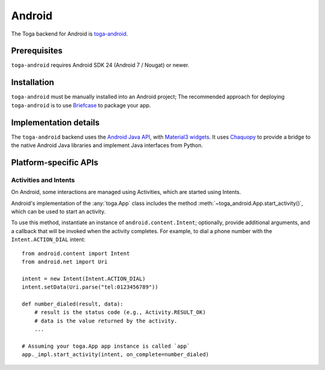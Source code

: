 =======
Android
=======

The Toga backend for Android is `toga-android
<https://github.com/beeware/toga/tree/main/android>`__.

Prerequisites
=============

``toga-android`` requires Android SDK 24 (Android 7 / Nougat) or newer.

Installation
============

``toga-android`` must be manually installed into an Android project; The recommended
approach for deploying ``toga-android`` is to use `Briefcase
<https://briefcase.readthedocs.org>`__ to package your app.

Implementation details
======================

The ``toga-android`` backend uses the `Android Java API
<https://developer.android.com/reference>`__, with `Material3 widgets
<https://m3.material.io>`__. It uses `Chaquopy <https://chaquo.com/chaquopy/>`__ to
provide a bridge to the native Android Java libraries and implement Java interfaces from
Python.

Platform-specific APIs
======================

Activities and Intents
----------------------

On Android, some interactions are managed using Activities, which are started using
Intents.

Android's implementation of the :any:`toga.App` class includes the method
:meth:`~toga_android.App.start_activity()`, which can be used to start an activity.

.. py:method:: toga_android.App.start_activity(self, activity, *options, on_complete=None)

   Start a native Android activity.

   :param activity: The ``android.content.Intent`` instance to start
   :param options: Any additional arguments to pass to the native
       ``android.app.Activity.startActivityForResult()`` call.
   :param on_complete: A callback to invoke when the activity completes. The callback
       will be invoked with 2 arguments: the result code, and the result data.

To use this method, instantiate an instance of ``android.content.Intent``; optionally,
provide additional arguments, and a callback that will be invoked when the activity
completes. For example, to dial a phone number with the ``Intent.ACTION_DIAL`` intent::

    from android.content import Intent
    from android.net import Uri

    intent = new Intent(Intent.ACTION_DIAL)
    intent.setData(Uri.parse("tel:0123456789"))

    def number_dialed(result, data):
        # result is the status code (e.g., Activity.RESULT_OK)
        # data is the value returned by the activity.
        ...

    # Assuming your toga.App app instance is called `app`
    app._impl.start_activity(intent, on_complete=number_dialed)
